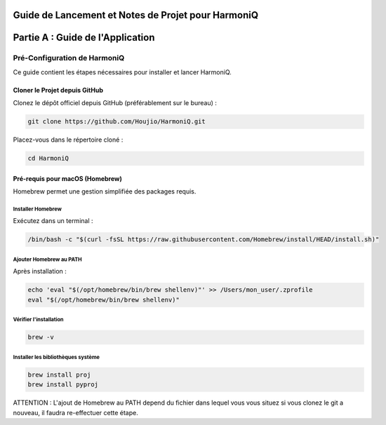 ===================================================
Guide de Lancement et Notes de Projet pour HarmoniQ
===================================================


======================================
Partie A : Guide de l'Application
======================================

Pré-Configuration de HarmoniQ
-----------------------------

Ce guide contient les étapes nécessaires pour installer et lancer HarmoniQ.

Cloner le Projet depuis GitHub
^^^^^^^^^^^^^^^^^^^^^^^^^^^^^^
Clonez le dépôt officiel depuis GitHub (préférablement sur le bureau) :

.. code-block:: bash

    git clone https://github.com/Houjio/HarmoniQ.git

Placez-vous dans le répertoire cloné :

.. code-block:: bash

    cd HarmoniQ

Pré-requis pour macOS (Homebrew)
^^^^^^^^^^^^^^^^^^^^^^^^^^^^^^^^^
Homebrew permet une gestion simplifiée des packages requis.

Installer Homebrew
~~~~~~~~~~~~~~~~~~
Exécutez dans un terminal :

.. code-block:: bash

    /bin/bash -c "$(curl -fsSL https://raw.githubusercontent.com/Homebrew/install/HEAD/install.sh)"

Ajouter Homebrew au PATH
~~~~~~~~~~~~~~~~~~~~~~~~
Après installation :

.. code-block:: bash

    echo 'eval "$(/opt/homebrew/bin/brew shellenv)"' >> /Users/mon_user/.zprofile
    eval "$(/opt/homebrew/bin/brew shellenv)"

Vérifier l'installation
~~~~~~~~~~~~~~~~~~~~~~~

.. code-block:: bash

    brew -v

Installer les bibliothèques système
~~~~~~~~~~~~~~~~~~~~~~~~~~~~~~~~~~~

.. code-block:: bash

    brew install proj
    brew install pyproj

ATTENTION : L'ajout de Homebrew au PATH depend du fichier dans lequel vous 
vous situez si vous clonez le git a nouveau, il faudra re-effectuer cette étape.